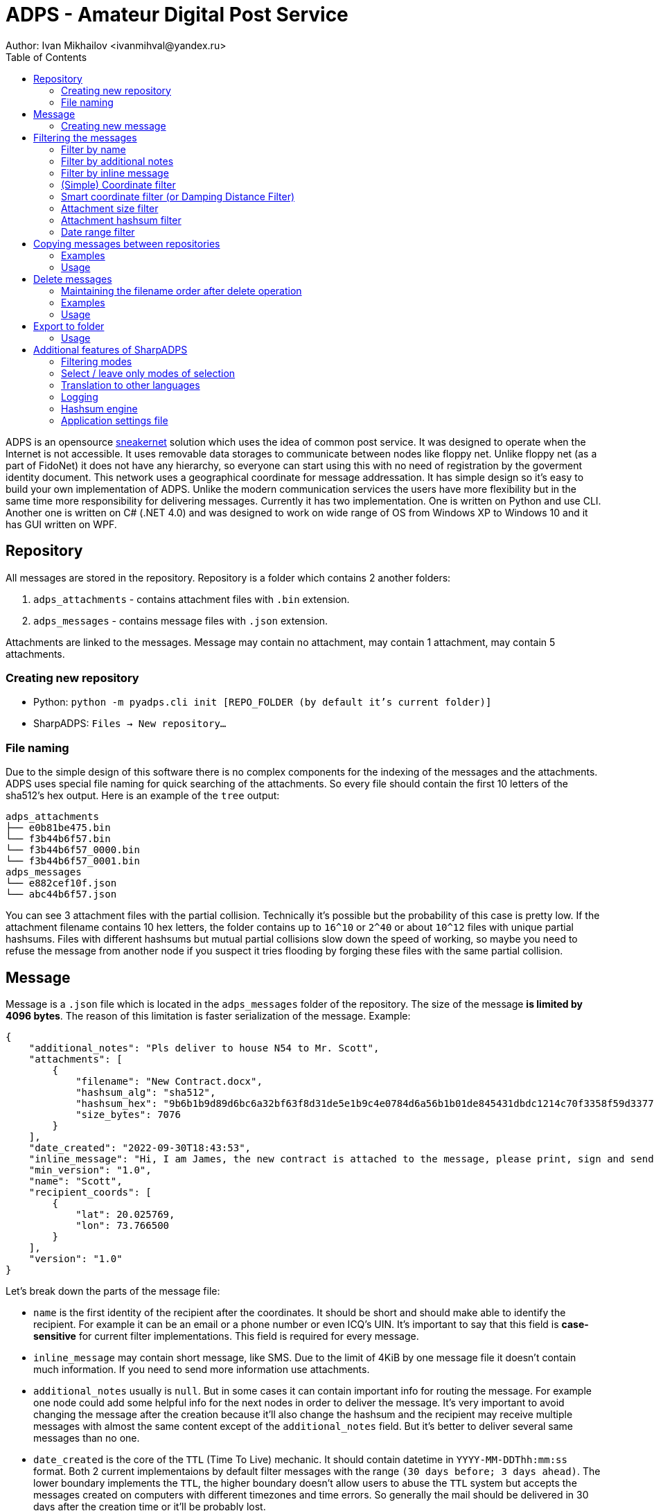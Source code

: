= ADPS - Amateur Digital Post Service =
Author: Ivan Mikhailov <ivanmihval@yandex.ru>
:toc:

ADPS is an opensource https://en.wikipedia.org/wiki/Sneakernet[sneakernet] solution which uses the idea of common post service. It was designed to operate when the Internet is not accessible. It uses removable data storages to communicate between nodes like floppy net. Unlike floppy net (as a part of FidoNet) it does not have any hierarchy, so everyone can start using this with no need of registration by the goverment identity document. This network uses a geographical coordinate for message addressation. It has simple design so it's easy to build your own implementation of ADPS. Unlike the modern communication services the users have more flexibility but in the same time more responsibility for delivering messages. Currently it has two implementation. One is written on Python and use CLI. Another one is written on C# (.NET 4.0) and was designed to work on wide range of OS from Windows XP to Windows 10 and it has GUI written on WPF.

== Repository ==

All messages are stored in the repository. Repository is a folder which contains 2 another folders:

. `adps_attachments` - contains attachment files with `.bin` extension.
. `adps_messages` - contains message files with `.json` extension.

Attachments are linked to the messages. Message may contain no attachment, may contain 1 attachment, may contain 5 attachments.

=== Creating new repository ===

* Python: `python -m pyadps.cli init [REPO_FOLDER (by default it's current folder)]`
* SharpADPS: `Files -> New repository...`

=== File naming ===

Due to the simple design of this software there is no complex components for the indexing of the messages and the attachments. ADPS uses special file naming for quick searching of the attachments. So every file should contain the first 10 letters of the sha512's hex output. Here is an example of the `tree` output:

----
adps_attachments
├── e0b81be475.bin
└── f3b44b6f57.bin
└── f3b44b6f57_0000.bin
└── f3b44b6f57_0001.bin
adps_messages
└── e882cef10f.json
└── abc44b6f57.json
----

You can see 3 attachment files with the partial collision. Technically it's possible but the probability of this case is pretty low. If the attachment filename contains 10 hex letters, the folder contains up to `16^10` or `2^40` or about `10^12` files with unique partial hashsums. Files with different hashsums but mutual partial collisions slow down the speed of working, so maybe you need to refuse the message from another node if you suspect it tries flooding by forging these files with the same partial collision.

== Message ==

Message is a `.json` file which is located in the `adps_messages` folder of the repository. The size of the message *is limited by 4096 bytes*. The reason of this limitation is faster serialization of the message. Example:

----
{
    "additional_notes": "Pls deliver to house N54 to Mr. Scott",
    "attachments": [
        {
            "filename": "New Contract.docx",
            "hashsum_alg": "sha512",
            "hashsum_hex": "9b6b1b9d89d6bc6a32bf63f8d31de5e1b9c4e0784d6a56b1b01de845431dbdc1214c70f3358f59d33779651f9959b088905834094fdbec92435451ad56b1d612",
            "size_bytes": 7076
        }
    ],
    "date_created": "2022-09-30T18:43:53",
    "inline_message": "Hi, I am James, the new contract is attached to the message, please print, sign and send me back before the 10 of October. I gonna return to India in few weeks. Thx.",
    "min_version": "1.0",
    "name": "Scott",
    "recipient_coords": [
        {
            "lat": 20.025769,
            "lon": 73.766500
        }
    ],
    "version": "1.0"
}
----

Let's break down the parts of the message file:

* `name` is the first identity of the recipient after the coordinates. It should be short and should make able to identify the recipient. For example it can be an email or a phone number or even ICQ's UIN. It's important to say that this field is *case-sensitive* for current filter implementations. This field is required for every message.

* `inline_message` may contain short message, like SMS. Due to the limit of 4KiB by one message file it doesn't contain much information. If you need to send more information use attachments.

* `additional_notes` usually is `null`. But in some cases it can contain important info for routing the message. For example one node could add some helpful info for the next nodes in order to deliver the message. It's very important to avoid changing the message after the creation because it'll also change the hashsum and the recipient may receive multiple messages with almost the same content except of the `additional_notes` field. But it's better to deliver several same messages than no one.

* `date_created` is the core of the `TTL` (Time To Live) mechanic. It should contain datetime in `YYYY-MM-DDThh:mm:ss` format. Both 2 current implementaions by default filter messages with the range `(30 days before; 3 days ahead)`. The lower boundary implements the `TTL`, the higher boundary doesn't allow users to abuse the `TTL` system but accepts the messages created on computers with different timezones and time errors. So generally the mail should be delivered in 30 days after the creation time or it'll be probably lost.

* `recipient_coords` is the main field used for filtering the messages. It's the list of the coordinates. The desicion of using of the list instead of one coordinate adds the multicast feature (you can send one message to different locations simultaneously) and you can manually route the message. So if you know that the transport flow between `A` and `B` is low you can divide the route to several another routes with higher flows. For example if the transport flows are like:

----
+---------+
|       -F|
|      /  |
|    -D-  |
|   /   \ |
|A-C     B|
|   \   / |
|    -E-  |
+---------+
----

you should specify the coordinates of the `C`, `D`, `E`, `B` points in order to send mail from `A` to `B`. Please don't add too many coordinates to the list in order to prevent flooding in the nodes' storages.

* `attachments` contains attachment entities. The attachment entity contains filename, size, sha512 hashsum values. The hashsum value inside the message makes possible to find the attachment file in adequate (for offline using) time.

* `version` is currently `1.0`. It is the current schema verion. It can be helpful when the application decides how to parse the message file.

* `min_version` is also `1.0`. In future versions the implementation should compare `version` and `min_version` alphabetically. If `min_version` is more than the `max supported version` of the application (not the previous field) the application should refuse the processing of the message.

=== Creating new message ===

* Python: `python -m pyadps.cli create [REPO_FOLDER (by default it's current folder)]` (interactive console mode)
* SharpADPS: `Files -> New mail...`

== Filtering the messages ==

When you transfer messages from one node to another you probably don't need to transfer all mails, you can filter most important ones for the target node. So every message goes through the filters. If it passes all the filters it is in filtered messages list and you can copy them or delete. If you apply 2 location filters the message is considered as filtered if it passed at least one of them. The scheme of the filtering process is below. Any filter might be turn off, in this case the message is automatically passed by this filter. The order of the filters is not fixed, in your implementations you can apply them in any order you want.

On C# implementation you can open the filter dialog via `Filter -> Apply filters...`. On Python implementation you can add some flags defining filters you need, see examples below.

----
                                       
                 +----+                
                 |NAME|                
                 +-|--+                
                   |                   
           +-------|--------+          
           |ADDITIONAL NOTES|          
           +-------|--------+          
                   |                   
            +------|-------+           
         +---INLINE MESSAGE---+        
         |  +--------------+  |        
         |                    |        
         |                    |        
+--------|--------+  +--------|-------+
|SIMPLE COORDINATE|  |SMART COORDINATE|
|     FILTER      |  |     FILTER     |
+--------|--------+  +--------|-------+
         |                    |        
         |                    |        
         +---------|----------+        
                   |                   
     +-------------|--------------+    
     |ATTACHMENT SIZE (ONLY ON C#)|    
     +-------------|--------------+    
                   |                   
          +--------|---------+         
          |ATTACHMENT HASHSUM|         
          +--------|---------+         
                   |                   
          +--------|--------+          
          |DATE RANGE FILTER|          
          +-----------------+   
----

By default the date range filter is on. The date range is specified from `30 days ago` to `3 days ahead`.

=== Filter by name ===

This filter search messages whose `name` field *are equal* to the query. Python implementation usage:

----
python -m pyadps.cli search --name "john@john.com" [REPO FOLDER (by default it's current folder)]
----

Examples:

[%header,format=csv]
|===
Name in message,Name in query,Result
john@john.com,john@john.com,PASSED
john@john.com,JOHN@JOHN.COM,NOT PASSED
john@john.com,something-another,NOT PASSED
|===

=== Filter by additional notes ===

This filter checks if the query is a substring of the message's additional notes. The case is not important. Python implementation usage:

----
python -m pyadps.cli search --additional-notes="one two three four" [REPO FOLDER (by default it's current folder)]
----

Examples:

[%header,format=csv]
|===
Additional notes in message,Additional notes in query,Result
john@john.com,john@john.com,PASSED
john@john.com,JOHN@JOHN.COM,PASSED
john@john.com,something-another,NOT PASSED
john@john.com,JOHN@,PASSED
<null>,john@john.com,NOT PASSED
|===

=== Filter by inline message ===

This filter works like the previous one but for the inline message value of the message, so I'll just copypase examples here =). Python implementation usage:

----
python -m pyadps.cli search --inline-message="one two three four" [REPO FOLDER (by default it's current folder)]
----

Examples:

[%header,format=csv]
|===
Inline message in message,Inline message in query,Result
john@john.com,john@john.com,PASSED
john@john.com,JOHN@JOHN.COM,PASSED
john@john.com,something-another,NOT PASSED
john@john.com,JOHN@,PASSED
<null>,john@john.com,NOT PASSED
|===


=== (Simple) Coordinate filter ===

It's the main filter supposed to use. You should specify the central point and the radius. All messages in this "circle" will pass the filter. Since a coordinate field is a list, the filter is applied to every coordinate until the first match. Python implementation usage:

----
python -m pyadps.cli search --latitude=55.744 --longitude=37.626 --radius-meters=35000 [REPO FOLDER (by default it's current folder)]
----

Examples:

[%header,format=csv]
|===
Coordinate in message,Coordinate in query,Radius in query (kilometers),Result
59.93863;30.31413 (Saint Petersburg),55.75222;37.61556 (Moscow),800,PASSED
56.8519;60.6122 (Yekaterinburg),55.75222;37.61556 (Moscow),800,NOT PASSED
|===

=== Smart coordinate filter (or Damping Distance Filter) ===

This filter might be usefull when you take messages to the node associated with a big city. The idea is more populated city means higher probability that it has a courier that can go to the city you need. If in the previous city the input parameter are central point and radius, this filter depends on two other parameters: central point and base distance. By these parameters it calculates the probaility by the following formula: `p = 2^(-distance/base_distance)`. The number range is from 0 to 1. After this the program calls `random()` which returns random number from 0 to 1. If the `random()` value is less than calculated function value the message considered as passed this filter. On C# implementation you can't specify the base distance directly, instead it calculates by an empiric formula using population data from the https://simplemaps.com/data/world-cities[simplemaps.com] dataset. The empiric formula is: `base_distance (meters) = population / 10`. The filter has 5% threshold, so if the calculated probability is less than 0.05 the message automatically fails the filter. Let's see the examples of the filter results:

[%header,format=csv]
|===
Coordinate in message,Central point in query,Distance between cities,Population of the central point city,Base distance,Probability
59.93863;30.31413 (Saint Petersburg),55.75222;37.61556 (Moscow),634 km,17125000,1712 km,77%
56.8519;60.6122 (Yekaterinburg),55.75222;37.61556 (Moscow),1417 km,17125000,1712 km,56%
55.0415;82.9346 (Novosibirsk),55.75222;37.61556 (Moscow),2811 km,17125000,1712 km,32%

55.75222;37.61556 (Moscow),59.93863;30.31413 (Saint Petersburg),634 km,5351935,535 km,44%
55.75222;37.61556 (Moscow),56.8519;60.6122 (Yekaterinburg),1417 km,1468833,146 km,0.1% (< 5%)
55.75222;37.61556 (Moscow),55.0415;82.9346 (Novosibirsk),2811 km,1602915,160 km,0.0005% (< 5%)
|===

In order to activate the filter in C# you need to fill the data of the `Simple coordinate filter`, after that enable `Damping Distance Filter`, click right mouse button on population input and click `Find nearest city`.

On the Python implementation you can specify the base distance directly or fill it empty, then it'll search in the dataset the population like in C# implementation:

----
python -m pyadps.cli search --damping-distance-latitude=55.744 --damping-distance-longitude=37.626 --damping-distance-base-distance-meters=2000000 [REPO FOLDER (by default it's current folder)]
----

or if you want to use the dataset, just omit the `--damping-distance-base-distance-meters` parameter:

----
python -m pyadps.cli search --damping-distance-latitude=55.744 --damping-distance-longitude=37.626 [REPO FOLDER (by default it's current folder)]
----

=== Attachment size filter ===

This filter is available only in C# implementation. The input data is maximum attachment size in bytes. It filters message when all attachments are less than input maximum attachment size.

Examples:

[%header,format=csv]
|===
Attachment sizes in message,Max attachment size,Result
[],0,PASSED
[1; 2; 3],0,NOT PASSED
[1; 2; 3],2,NOT PASSED
[1; 2; 3],3,PASSED
|===

=== Attachment hashsum filter ===

This filter lets see the messages associated with the attachment of the hashsum (or its part). This filter checks if the message hashsum starts with the query string. Python CLI usage:

----
python -m pyadps.cli search --attachment-hashsum=f80c3eee29b [REPO FOLDER (by default it's current folder)]
----

[%header,format=csv]
|===
Hashsum in message,Query,Result
f80c3eee29b...,f80,PASSED
f80c3eee29b...,80c3eee,NOT PASSED
|===

=== Date range filter ===

This filter is enabled by default and filters all mails with the `date_created` field from `30 days ago` to `3 days ahead`. You can set other dates to the filter. Python CLI usage:

----
python -m pyadps.cli search --datetime-from=2022-01-01 --datetime-to=2022-01-03 [REPO FOLDER (by default it's current folder)]
---- 

[%header,format=csv]
|===
date_created in message,Query,Result
2022-01-03T10:43:23,[2021-12-31; 2022-01-05],PASSED
2022-01-03T10:43:23,[2021-12-31; 2022-01-03],NOT PASSED
2022-01-03T10:43:23,<default; now=2022-01-06>,PASSED
2022-01-03T10:43:23,<default; now=2022-03-06>,NOT PASSED
2022-01-03T10:43:23,<default; now=2022-01-01>,PASSED
2022-01-03T10:43:23,<default; now=2021-12-25>,NOT PASSED
|===

== Copying messages between repositories ==

----
  +------------------+ 
  |FILTERING MESSAGES| 
  |    IN REPO A     | 
  +--------|---------+ 
           |           
+----------|----------+
|    COPYING FILES    |
|FROM REPO A TO REPO B|
+---------------------+
----

After the filtering of the messages (the process is described in the prevous section) you can copy them to another repo. The copying process consists of 3 parts:

. Iterate over filtered messages files in order to collect the distinct set of attachments' hashsums
. Copying the messages files (from `adps_messages` directory). The files list takes from the filtered messages list.
. Copying the attachments files (from `adps_attachments` directory). The files list takes from the set of attachments' hashsums generated in the first part. This set is converted to the files list by searching the files by the first 10 letters of the hashsum. Every file is being checked for the full checksum. If the checksum in the set matches the calculated checksum this file is copying to another repo. On the target repo the program also should check if the file with this hashsum exists in the `adps_attachments` folder. If it's not existed in the target repository it should be copied.

=== Examples ===

==== Init data ====

Attachments files:

----
sha512 fileA 15138c7dd926013e8c4df091c0733dd492de371e459e44f7d56f6ce7f61e6f1ce0093eb1b8a5c6bb73eccbcaf8b0f2326da38f5dc78b4568ced2541a3034b96c
sha512 fileB 3c155c427a2b427286b2012af0a66d3f9b586ca12566972aed762824c5e08896311c4a50004c71047256f7bf976d75dee82273cdeeaef298ad20867d422e647b
sha512 fileC 15138c7dd93f45621612ac1f34755161e2191b97a9110f1ed707b8bfd765bce39147921da7f42e758f5e5e999ff2de727be8c6d70e3592e04f4ea61020a157d8
----

Message files:

----
sha512 fileD aad5f165bed66fc3a368b4410326b46f7407d3107afbd3c861ddb44ca695249757ba8d02904bddc57330945e01127f0aeb0d7a296e8a0cd44bf4323f866a3863
sha512 fileE dead245c02dd95c9b4f037504139850a4d37eb9b67d06b49ae9580c3deb2290c4f4f9c5cf8f5a7b8a4434c175ba7156f45f3aaef6d87a860c4148ad9ecd7f378
sha512 fileF aad5f165bef1e0d76e5f3af1ece31e752c95ddefbb6217116967e7004240187e9d8dc5fa9ac815b1bb5d463ae521fc86736140a98d403d9047506074ec36535e
----

Attachment links:

----
D : [A; B]
E : []
F : [C; A]
----

==== Test Cases ====

[%header,format=csv]
|===
Source repo filtered messages,Target repo init files,Result file list in the target repo
[D; E; F],[],["15138c7dd9.bin"; "15138c7dd9_0000.bin"; "3c155c427a.bin"; "aad5f165be.json"; "aad5f165be_0000.json"; "dead245c02.json"]
[D; F],[],["15138c7dd9.bin"; "15138c7dd9_0000.bin"; "3c155c427a.bin"; "aad5f165be.json"; "aad5f165be_0000.json"]
[D; E],[],["15138c7dd9.bin"; "3c155c427a.bin"; "aad5f165be.json"; "dead245c02.json"]
[D; E],["15138c7dd9.bin"; "15138c7dd9_0000.bin"; "15138c7dd9_0001.bin"; "1234567890.json"], ["1234567890.json"; "15138c7dd9.bin"; "15138c7dd9_0000.bin"; "15138c7dd9_0001.bin"; "15138c7dd9_0002.bin"; "3c155c427a.bin"; "aad5f165be.json"; "dead245c02.json"]
|===

=== Usage ===

Python implementation:

----
python -m pyadps.cli search [REPO FOLDER (by default it's current folder)] --latitude=55.744 --longitude=37.626 --radius-meters=35000 --datetime-from=2022-01-01 --datetime-to=2022-01-03 --copy --target-repo-folder [TARGET REPO FOLDER]
----

C# implementation:

After the filtering files click `Files -> Save filtered mails to existing repository...`

== Delete messages ==

IMPORTANT: The delete operation is not revertable, consider using copying files you want to leave to the new repo. After review you can just delete the old repository.

----
        +------------------+        
        |FILTERING MESSAGES|        
        +--------|---------+        
                 |                                 
+----------------|-----------------+
|      SEARCHING ATTACHMENTS       |
|NOT ASSOCIATED WITH OTHER MESSAGES|
+----------------|-----------------+
                 |                  
     +-----------|------------+     
     |DELETE FILTERED MESSAGES|     
     |     AND ATTACHMENTS    |     
     +------------------------+     
----

IMPORTANT: After the delete operation your implementation should correct the remain filenames in `adps_attachments` folder. If there are more than *one* file for one partial hashsum (first 10 hex digests), you should rename these file so that there is the continual numbering using sorted order. Read the next section about this carefully if you implement this method in your own implementation.

=== Maintaining the filename order after delete operation ===

If you delete some attachments and they were not unique by the partial sum, you should correct filenames in the following way:

. First file: `{10 hex digest}.bin`
. Next files `{10 hex digest}_{XXXX}`, where `XXXX` are digest (`0-9`) from `0000` to `9999`.

For example if there are 6 files after removing operation with the same partial hashsum (eg `0123456789`), the file list should contain the following filenames:

* 0123456789.bin
* 0123456789_0000.bin
* 0123456789_0001.bin
* 0123456789_0002.bin
* 0123456789_0003.bin
* 0123456789_0004.bin

I need to introduce this rule in order to search attachments (a lot) more quickly. When we have a lot of files in the `adps_attachments` folder the OS operation `get file list with the mask "0123456789*" from the adps_attachments directory` takes a lot of time especially if we call this operation for every of thousands messages.

=== Examples ===

==== Init data ====

Attachments files:

----
sha512 fileA 15138c7dd926013e8c4df091c0733dd492de371e459e44f7d56f6ce7f61e6f1ce0093eb1b8a5c6bb73eccbcaf8b0f2326da38f5dc78b4568ced2541a3034b96c
sha512 fileB 3c155c427a2b427286b2012af0a66d3f9b586ca12566972aed762824c5e08896311c4a50004c71047256f7bf976d75dee82273cdeeaef298ad20867d422e647b
sha512 fileC 15138c7dd93f45621612ac1f34755161e2191b97a9110f1ed707b8bfd765bce39147921da7f42e758f5e5e999ff2de727be8c6d70e3592e04f4ea61020a157d8
----

Message files:

----
sha512 fileD aad5f165bed66fc3a368b4410326b46f7407d3107afbd3c861ddb44ca695249757ba8d02904bddc57330945e01127f0aeb0d7a296e8a0cd44bf4323f866a3863
sha512 fileE dead245c02dd95c9b4f037504139850a4d37eb9b67d06b49ae9580c3deb2290c4f4f9c5cf8f5a7b8a4434c175ba7156f45f3aaef6d87a860c4148ad9ecd7f378
sha512 fileF aad5f165bef1e0d76e5f3af1ece31e752c95ddefbb6217116967e7004240187e9d8dc5fa9ac815b1bb5d463ae521fc86736140a98d403d9047506074ec36535e
----

Attachment links:

----
D : [A; B]
E : []
F : [C; A]
----

==== Test Cases ====

[%header,format=csv]
|===
Source repo messages, Source repo filenames, Messages to delete,Result file list in the target repo
[D; E; F], ["15138c7dd9.bin"; "15138c7dd9_0000.bin"; "3c155c427a.bin"; "aad5f165be.json"; "aad5f165be_0000.json"; "dead245c02.json"], [D], ["15138c7dd9.bin"; "15138c7dd9_0000.bin"; "aad5f165be.json"; "dead245c02.json"]
[D; E; F], ["15138c7dd9.bin"; "15138c7dd9_0000.bin"; "3c155c427a.bin"; "aad5f165be.json"; "aad5f165be_0000.json"; "dead245c02.json"], [D; F], ["dead245c02.json"]
[D; E; F], ["15138c7dd9.bin"; "15138c7dd9_0000.bin"; "3c155c427a.bin"; "aad5f165be.json"; "aad5f165be_0000.json"; "dead245c02.json"], [F], ["15138c7dd9.bin"; 3c155c427a.bin"; "aad5f165be.json"; "dead245c02.json"]
|===

=== Usage ===

Python implementation:

----
python -m pyadps.cli search [REPO FOLDER (by default it's current folder)] --latitude=55.744 --longitude=37.626 --radius-meters=35000 --datetime-from=2022-01-01 --datetime-to=2022-01-03 --delete
----

C# implementation:

Todo: correct
After the filtering files click `Files -> Delete filtered messages from the repository...`

== Export to folder ==

This feature eases the final delivery to the end point. It supposed that not every ADPS participant have the ADPS software and knowledge about it. It copies the original `.json` message file and associated attachments to an empty folder which we transfer to the end user later (via removable media). The file names in this export folder are taken from the `message.attachment.filename` field instead of `.bin` files in the repository. The following scheme describes how an unskilled user can interoperate with the ADPS network.

----
 +-----------------------------+  
 |      AN USER A PREPARES     |  
 |       FILES FOR USER B      |  
 |AND PASS THEM TO THE OPERATOR|  
 +--------------|--------------+  
                |                 
  +-------------|-------------+   
  |OPERATOR WITH ADPS SOFTWARE|   
  | PREPARES THE MESSAGE FILE |   
  |    AND PUTS IT TO THE     |   
  |       ADPS NETWORK        |   
  +-------------|-------------+   
                |                 
+---------------|----------------+
|    ANOTHER OPERATOR WHO HAS    |
|    CONTACT WITH THE USER B     |
|EXPORTS THE FILES OF THE MESSAGE|
| TO AN EMPTY FOLDER ON USB-FLASH|
| AND TRANSFER IT TO THE USER B  |
+--------------------------------+
----

=== Usage ===

Python implementation:

----
python -m pyadps.cli export /path-to-the-repo/e882cef10f.json /Users/myuser/Documents/12-Dec-Steeve-Message
----

C# implementation:

Open the message (double click on message on filtered list), click the `Export to folder` button.

== Additional features of SharpADPS ==

C# implentation (SharpADPS) is supposed to be an implementation any user could use the ADPS. So there are some features that makes UI more attractive than the Python implementation.

=== Filtering modes ===

On the left-bottom corner you can choose one of 3 filtering modes:

. `New search` clears current filtered mails list and returns new list by the filters' values. It iterates over all messages in the repository. This mode is default.
. `Refine current search` works like the previous one but it iterates over the current filtered messages, not whole repository.
. `Add results to current search` searches messages in whole repository (like the first one) and merges the found messages to the current list.

=== Select / leave only modes of selection ===

On the page with the filtered mails you can `remove the selected mails` from the filtered list. Also you can invert this operation clicking `Leave selected mails in the filtered mails list`. Both selection modes are available on `Selection` menu or by right click on selected mails (context menu).

=== Translation to other languages ===

I've embedded 2 hard-coded translations to the program:

. `English`. Because it's an international language.
. `Russian`. Because I'm Russian :).

If you want see this program on another language you can add external translation file. To do it click `Settings -> Language -> Save current translation to external file...`. After you saved the current embedded translation to an `.xml` file open with a text editor. Change the content of the tags, save and relaunch the program and you should see translated interface.

After this you can share you translation `.xml` file to other users who want to use this program on another language. In order to import external translation click `Settings -> Load existing translation file...`. This file should be accessble by the program every time so avoid importing from flash-media or a temporary folder.

You can change the language by clicking `Settings -> Language -> Choose -> <translation>`

=== Logging ===

Every software has bugs. Not every user will use the Debug build with attached breakpoints on the Visual Studio. So the logging makes possible to diagnose the errors. It works by following scheme: `Start capturing logs to the RAM -> Using the SharpADPS and collecting logs -> Dumping the captured logs from the RAM to a .txt file`. The first and the last stages are controlled by `Settings -> Logging` menu.

=== Hashsum engine ===

DotNet calculates `sha512` very slowly. So I've attached `openssl` library to the program. Thanks to the https://github.com/openssl-net/openssl-net[openssl-net] project I could integrate this library to the program. But this library was compiled for `x86` and currently modern OS `Windows 10 x64` can run this build with `x86` openssl but it adds the requirement to platform to be x86-compatible. So I've added feature of switching between the internal `.NET` sha512 calculator and the external `openssl` one. You can choose `.NET` engine if you want to avoid the execution of non-dot-net code on the `Settings -> Hashsum Engine` menu.

=== Application settings file ===

For most of the SharpADPS features described above you don't need to set up every time you launch the application because it loads the last settings from the settings file. It can be located on different direcories (depends on OS). On Windows XP the file is accessible by `C:\Documents and Settings\user\Application Data\WpfAdpsConfig.xml`.
